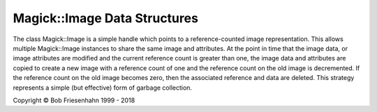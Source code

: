 .. -*- mode: rst -*-
.. This text is in reStucturedText format, so it may look a bit odd.
.. See http://docutils.sourceforge.net/rst.html for details.

=============================
Magick::Image Data Structures
=============================

The class Magick::Image is a simple handle which points to a
reference-counted image representation. This allows multiple
Magick::Image instances to share the same image and attributes. At the
point in time that the image data, or image attributes are modified
and the current reference count is greater than one, the image data
and attributes are copied to create a new image with a reference count
of one and the reference count on the old image is decremented. If the
reference count on the old image becomes zero, then the associated
reference and data are deleted. This strategy represents a simple (but
effective) form of garbage collection.

.. image:: Image.png
   :width: 910
   :height: 490
   :alt: Figure showing Image class design

.. |copy|   unicode:: U+000A9 .. COPYRIGHT SIGN

Copyright |copy| Bob Friesenhahn 1999 - 2018
